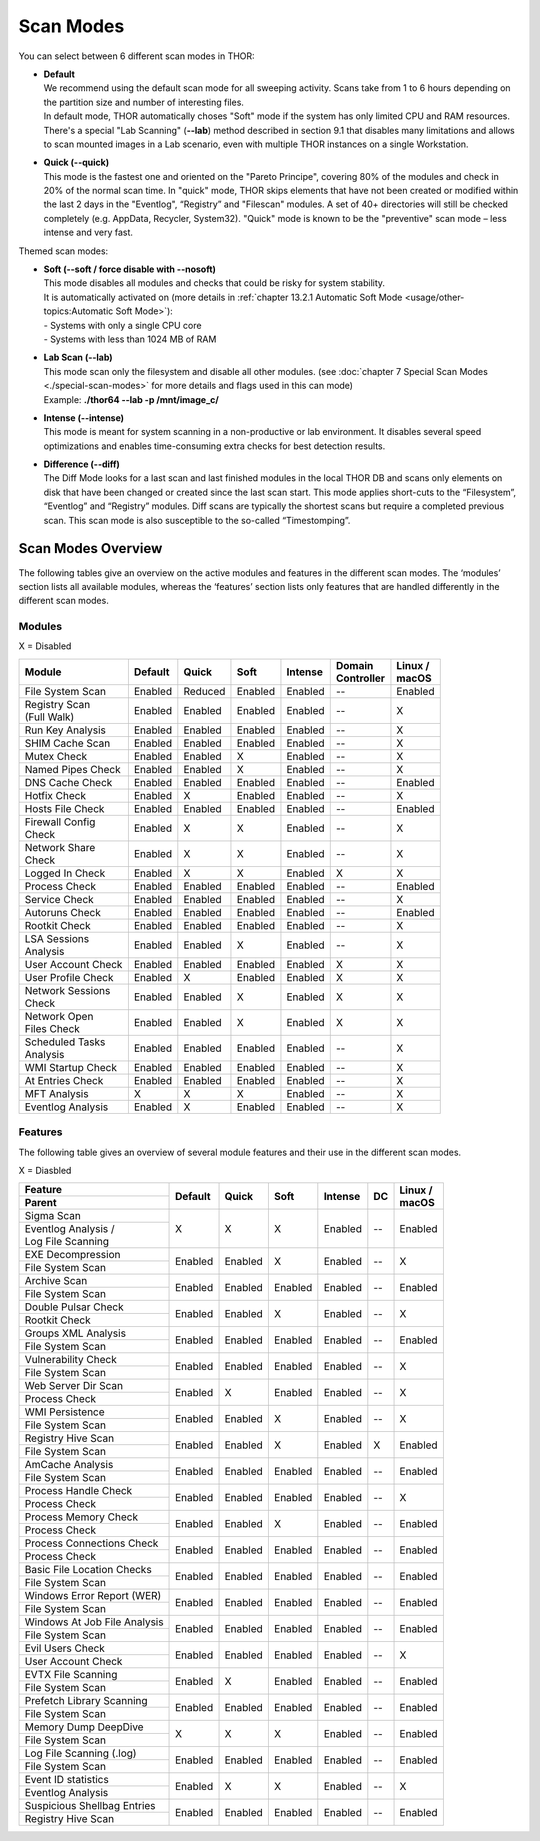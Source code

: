 
Scan Modes
==========

You can select between 6 different scan modes in THOR:

* | **Default**
  | We recommend using the default scan mode for all sweeping activity. Scans take from 1 to 6 hours depending on the partition size and number of interesting files.
  | In default mode, THOR automatically choses "Soft" mode if the system has only limited CPU and RAM resources.
  | There's a special "Lab Scanning" (**--lab**) method described in section 9.1 that disables many limitations and allows to scan mounted images in a Lab scenario, even with multiple THOR instances on a single Workstation.

-  | **Quick (--quick)**
   | This mode is the fastest one and oriented on the "Pareto Principe", covering 80% of the modules and check in 20% of the normal scan time. In "quick" mode, THOR skips elements that have not been created or modified within the last 2 days in the "Eventlog", “Registry” and "Filescan" modules. A set of 40+ directories will still be checked completely (e.g. AppData, Recycler, System32). "Quick" mode is known to be the "preventive" scan mode – less intense and very fast.

Themed scan modes:

* | **Soft (--soft / force disable with --nosoft)**
  | This mode disables all modules and checks that could be risky for system stability.
  | It is automatically activated on (more details in :ref:`chapter 13.2.1 Automatic Soft Mode <usage/other-topics:Automatic Soft Mode>`):
  | - Systems with only a single CPU core
  | - Systems with less than 1024 MB of RAM

* | **Lab Scan (--lab)**
  | This mode scan only the filesystem and disable all other modules. (see :doc:`chapter 7 Special Scan Modes <./special-scan-modes>` for more details and flags used in this can mode)
  | Example: **./thor64 --lab -p /mnt/image\_c/**

* | **Intense (--intense)**
  | This mode is meant for system scanning in a non-productive or lab environment. It disables several speed optimizations and enables time-consuming extra checks for best detection results.

* | **Difference (--diff)**
  | The Diff Mode looks for a last scan and last finished modules in the local THOR DB and scans only elements on disk that have been changed or created since the last scan start. This mode applies short-cuts to the “Filesystem”, “Eventlog” and “Registry” modules. Diff scans are typically the shortest scans but require a completed previous scan. This scan mode is also susceptible to the so-called “Timestomping”.

Scan Modes Overview
-------------------

The following tables give an overview on the active modules and features
in the different scan modes. The ‘modules’ section lists all available
modules, whereas the ‘features’ section lists only features that are
handled differently in the different scan modes.

Modules
^^^^^^^
X = Disabled

+-----------------------------+------------+------------+------------+-----------+---------------------+-----------------+
| | Module                    | | Default  | | Quick    | | Soft     | | Intense | | Domain    	       | | Linux /       |
|			      |            |		|	     |           | | Controller        | | macOS         |
+=============================+============+============+============+===========+=====================+=================+
| File System Scan            | Enabled    | Reduced    | Enabled    | Enabled   | --                  | Enabled         |
+-----------------------------+------------+------------+------------+-----------+---------------------+-----------------+
| | Registry Scan             | Enabled    | Enabled    | Enabled    | Enabled   | --                  | X               |
| | (Full Walk)	              |		   |		|	     |		 |		       |		 | 
+-----------------------------+------------+------------+------------+-----------+---------------------+-----------------+
| Run Key Analysis            | Enabled    | Enabled    | Enabled    | Enabled   | --                  | X               |
+-----------------------------+------------+------------+------------+-----------+---------------------+-----------------+
| SHIM Cache Scan             | Enabled    | Enabled    | Enabled    | Enabled   | --                  | X               |
+-----------------------------+------------+------------+------------+-----------+---------------------+-----------------+
| Mutex Check                 | Enabled    | Enabled    | X          | Enabled   | --                  | X               |
+-----------------------------+------------+------------+------------+-----------+---------------------+-----------------+
| Named Pipes Check           | Enabled    | Enabled    | X          | Enabled   | --                  | X               |
+-----------------------------+------------+------------+------------+-----------+---------------------+-----------------+
| DNS Cache Check             | Enabled    | Enabled    | Enabled    | Enabled   | --                  | Enabled         |
+-----------------------------+------------+------------+------------+-----------+---------------------+-----------------+
| Hotfix Check                | Enabled    | X          | Enabled    | Enabled   | --                  | X               |
+-----------------------------+------------+------------+------------+-----------+---------------------+-----------------+
| Hosts File Check            | Enabled    | Enabled    | Enabled    | Enabled   | --                  | Enabled         |
+-----------------------------+------------+------------+------------+-----------+---------------------+-----------------+
| | Firewall Config           | Enabled    | X          | X          | Enabled   | --                  | X               |
| | Check		      |		   |		|	     |		 |		       |		 |
+-----------------------------+------------+------------+------------+-----------+---------------------+-----------------+
| | Network Share             | Enabled    | X          | X          | Enabled   | --                  | X               |
| | Check		      |		   |		|	     |		 |		       |		 |
+-----------------------------+------------+------------+------------+-----------+---------------------+-----------------+
| Logged In Check             | Enabled    | X          | X          | Enabled   | X                   | X               |
+-----------------------------+------------+------------+------------+-----------+---------------------+-----------------+
| Process Check               | Enabled    | Enabled    | Enabled    | Enabled   | --                  | Enabled         |
+-----------------------------+------------+------------+------------+-----------+---------------------+-----------------+
| Service Check               | Enabled    | Enabled    | Enabled    | Enabled   | --                  | X               |
+-----------------------------+------------+------------+------------+-----------+---------------------+-----------------+
| Autoruns Check              | Enabled    | Enabled    | Enabled    | Enabled   | --                  | Enabled         |
+-----------------------------+------------+------------+------------+-----------+---------------------+-----------------+
| Rootkit Check               | Enabled    | Enabled    | Enabled    | Enabled   | --                  | X               |
+-----------------------------+------------+------------+------------+-----------+---------------------+-----------------+
| | LSA Sessions              | Enabled    | Enabled    | X          | Enabled   | --                  | X               |
| | Analysis		      |		   |		|	     |		 |		       |		 |
+-----------------------------+------------+------------+------------+-----------+---------------------+-----------------+
| User Account Check          | Enabled    | Enabled    | Enabled    | Enabled   | X                   | X               |
+-----------------------------+------------+------------+------------+-----------+---------------------+-----------------+
| User Profile Check          | Enabled    | X          | Enabled    | Enabled   | X                   | X               |
+-----------------------------+------------+------------+------------+-----------+---------------------+-----------------+
| | Network Sessions          | Enabled    | Enabled    | X          | Enabled   | X                   | X               |
| | Check		      |		   |		|	     |		 |		       |		 |
+-----------------------------+------------+------------+------------+-----------+---------------------+-----------------+
| | Network Open              | Enabled    | Enabled    | X          | Enabled   | X                   | X               |
| | Files Check		      |		   |		|	     |		 |		       |		 |
+-----------------------------+------------+------------+------------+-----------+---------------------+-----------------+
| | Scheduled Tasks           | Enabled    | Enabled    | Enabled    | Enabled   | --                  | X               |
| | Analysis		      |		   |		|	     |		 |		       |		 |
+-----------------------------+------------+------------+------------+-----------+---------------------+-----------------+
| WMI Startup Check           | Enabled    | Enabled    | Enabled    | Enabled   | --                  | X               |
+-----------------------------+------------+------------+------------+-----------+---------------------+-----------------+
| At Entries Check            | Enabled    | Enabled    | Enabled    | Enabled   | --                  | X               |
+-----------------------------+------------+------------+------------+-----------+---------------------+-----------------+
| MFT Analysis                | X          | X          | X          | Enabled   | --                  | X               |
+-----------------------------+------------+------------+------------+-----------+---------------------+-----------------+
| Eventlog Analysis           | Enabled    | X          | Enabled    | Enabled   | --                  | X               |
+-----------------------------+------------+------------+------------+-----------+---------------------+-----------------+

Features
^^^^^^^^

The following table gives an overview of several module features and
their use in the different scan modes.

X = Diasbled

+--------------------------------+------------+------------+------------+-----------+-------------+-----------------+
| Feature                        | | Default  | | Quick    | | Soft     | | Intense | | DC        | | Linux /       |
+--------------------------------+            |	           |		|           |	          | | macOS         |
| Parent			 |	      |	           |		|	    |		  |                 |
+================================+============+============+============+===========+=============+=================+
| Sigma Scan                     | X          | X          | X          | Enabled   | --          | Enabled         |
+--------------------------------+	      |	           |		|	    |	          |                 |
| | Eventlog Analysis / 	 |	      |	           |		|	    |		  |                 |
| | Log File Scanning   	 |	      |	           |		|	    |		  |                 |
+--------------------------------+------------+------------+------------+-----------+-------------+-----------------+
| EXE Decompression              | Enabled    | Enabled    | X          | Enabled   | --          | X               |
+--------------------------------+	      |	           |		|	    |		  |                 |
| File System Scan		 |	      |	           |		|	    |		  |                 |
+--------------------------------+------------+------------+------------+-----------+-------------+-----------------+
| Archive Scan                   | Enabled    | Enabled    | Enabled    | Enabled   | --          | Enabled         |
+--------------------------------+	      |	           |		|	    |		  |                 |
| File System Scan		 |	      |	           |		|	    |		  |                 |
+--------------------------------+------------+------------+------------+-----------+-------------+-----------------+
| Double Pulsar Check            | Enabled    | Enabled    | X          | Enabled   | --          | X               |
+--------------------------------+	      |	           |		|	    |		  |                 |
| Rootkit Check  		 |	      |	           |		|	    |		  |                 |
+--------------------------------+------------+------------+------------+-----------+-------------+-----------------+
| Groups XML Analysis            | Enabled    | Enabled    | Enabled    | Enabled   | --          | Enabled         |
+--------------------------------+	      |	           |		|	    |		  |                 |
| File System Scan		 |	      |	           |		|	    |		  |                 |
+--------------------------------+------------+------------+------------+-----------+-------------+-----------------+
| Vulnerability Check            | Enabled    | Enabled    | Enabled    | Enabled   | --          | X               |
+--------------------------------+	      |	           |		|	    |		  |                 |
| File System Scan		 |	      |	           |		|	    |		  |                 |
+--------------------------------+------------+------------+------------+-----------+-------------+-----------------+
| Web Server Dir Scan            | Enabled    | X          | Enabled    | Enabled   | --          | X               |
+--------------------------------+	      |	           |		|	    |		  |                 |
| Process Check  		 |	      |	           |		|	    |		  |                 |
+--------------------------------+------------+------------+------------+-----------+-------------+-----------------+
| WMI Persistence                | Enabled    | Enabled    | X          | Enabled   | --          | X               |
+--------------------------------+	      |	           |		|	    |		  |                 |
| File System Scan		 |	      |	           |		|	    |		  |                 |
+--------------------------------+------------+------------+------------+-----------+-------------+-----------------+
| Registry Hive Scan             | Enabled    | Enabled    | X          | Enabled   | X           | Enabled         |
+--------------------------------+	      |	           |		|	    |		  |                 |
| File System Scan		 |	      |	           |		|	    |		  |                 |
+--------------------------------+------------+------------+------------+-----------+-------------+-----------------+
| AmCache Analysis               | Enabled    | Enabled    | Enabled    | Enabled   | --          | Enabled         |
+--------------------------------+	      |	           |		|	    |		  |                 |
| File System Scan		 |	      |	           |		|	    |		  |                 |
+--------------------------------+------------+------------+------------+-----------+-------------+-----------------+
| Process Handle Check           | Enabled    | Enabled    | Enabled    | Enabled   | --          | X               |
+--------------------------------+	      |	           |		|	    |		  |                 |
| Process Check 		 |	      |	           |		|	    |		  |                 |
+--------------------------------+------------+------------+------------+-----------+-------------+-----------------+
| Process Memory Check           | Enabled    | Enabled    | X          | Enabled   | --          | Enabled         |
+--------------------------------+	      |	           |		|	    |		  |                 |
| Process Check 		 |	      |	           |		|	    |		  |                 |
+--------------------------------+------------+------------+------------+-----------+-------------+-----------------+
| Process Connections Check      | Enabled    | Enabled    | Enabled    | Enabled   | --          | Enabled         |
+--------------------------------+	      |	           |		|	    |		  |                 |
| Process Check          	 |	      |	           |		|	    |		  |                 |
+--------------------------------+------------+------------+------------+-----------+-------------+-----------------+
| Basic File Location Checks     | Enabled    | Enabled    | Enabled    | Enabled   | --          | Enabled         |
+--------------------------------+	      |	           |		|	    |		  |                 |
| File System Scan		 |	      |	           |		|	    |		  |                 |
+--------------------------------+------------+------------+------------+-----------+-------------+-----------------+
| Windows Error Report (WER)     | Enabled    | Enabled    | Enabled    | Enabled   | --          | Enabled         |
+--------------------------------+	      |	           |		|	    |		  |                 |
| File System Scan		 |	      |	           |		|	    |		  |                 |
+--------------------------------+------------+------------+------------+-----------+-------------+-----------------+
| Windows At Job File Analysis   | Enabled    | Enabled    | Enabled    | Enabled   | --          | Enabled         |
+--------------------------------+	      |	           |		|	    |		  |                 |
| File System Scan		 |	      |	           |		|	    |		  |                 |
+--------------------------------+------------+------------+------------+-----------+-------------+-----------------+
| Evil Users Check               | Enabled    | Enabled    | Enabled    | Enabled   | --          | X               |
+--------------------------------+	      |	           |		|	    |		  |                 |
| User Account Check		 |	      |	           |		|	    |		  |                 |
+--------------------------------+------------+------------+------------+-----------+-------------+-----------------+
| EVTX File Scanning             | Enabled    | X          | Enabled    | Enabled   | --          | Enabled         |
+--------------------------------+	      |	           |		|	    |		  |                 |
| File System Scan		 |	      |	           |		|	    |		  |                 |
+--------------------------------+------------+------------+------------+-----------+-------------+-----------------+
| Prefetch Library Scanning      | Enabled    | Enabled    | Enabled    | Enabled   | --          | Enabled         |
+--------------------------------+	      |	           |		|	    |		  |                 |
| File System Scan		 |	      |	           |		|	    |		  |                 |
+--------------------------------+------------+------------+------------+-----------+-------------+-----------------+
| Memory Dump DeepDive           | X          | X          | X          | Enabled   | --          | Enabled         |
+--------------------------------+	      |	           |		|	    |		  |                 |
| File System Scan		 |	      |	           |		|	    |		  |                 |
+--------------------------------+------------+------------+------------+-----------+-------------+-----------------+
| Log File Scanning (.log)       | Enabled    | Enabled    | Enabled    | Enabled   | --          | Enabled         |
+--------------------------------+	      |	           |		|	    |		  |                 |
| File System Scan		 |	      |	           |		|	    |		  |                 |
+--------------------------------+------------+------------+------------+-----------+-------------+-----------------+
| Event ID statistics            | Enabled    | X          | X          | Enabled   | --          | X               |
+--------------------------------+	      |	           |		|	    |		  |                 |
| Eventlog Analysis 		 |	      |	           |		|	    |		  |                 |
+--------------------------------+------------+------------+------------+-----------+-------------+-----------------+
| Suspicious Shellbag Entries    | Enabled    | Enabled    | Enabled    | Enabled   | --          | Enabled         |
+--------------------------------+	      |	           |		|	    |		  |                 |
| Registry Hive Scan 		 |	      |	           |		|	    |		  |                 |
+--------------------------------+------------+------------+------------+-----------+-------------+-----------------+

